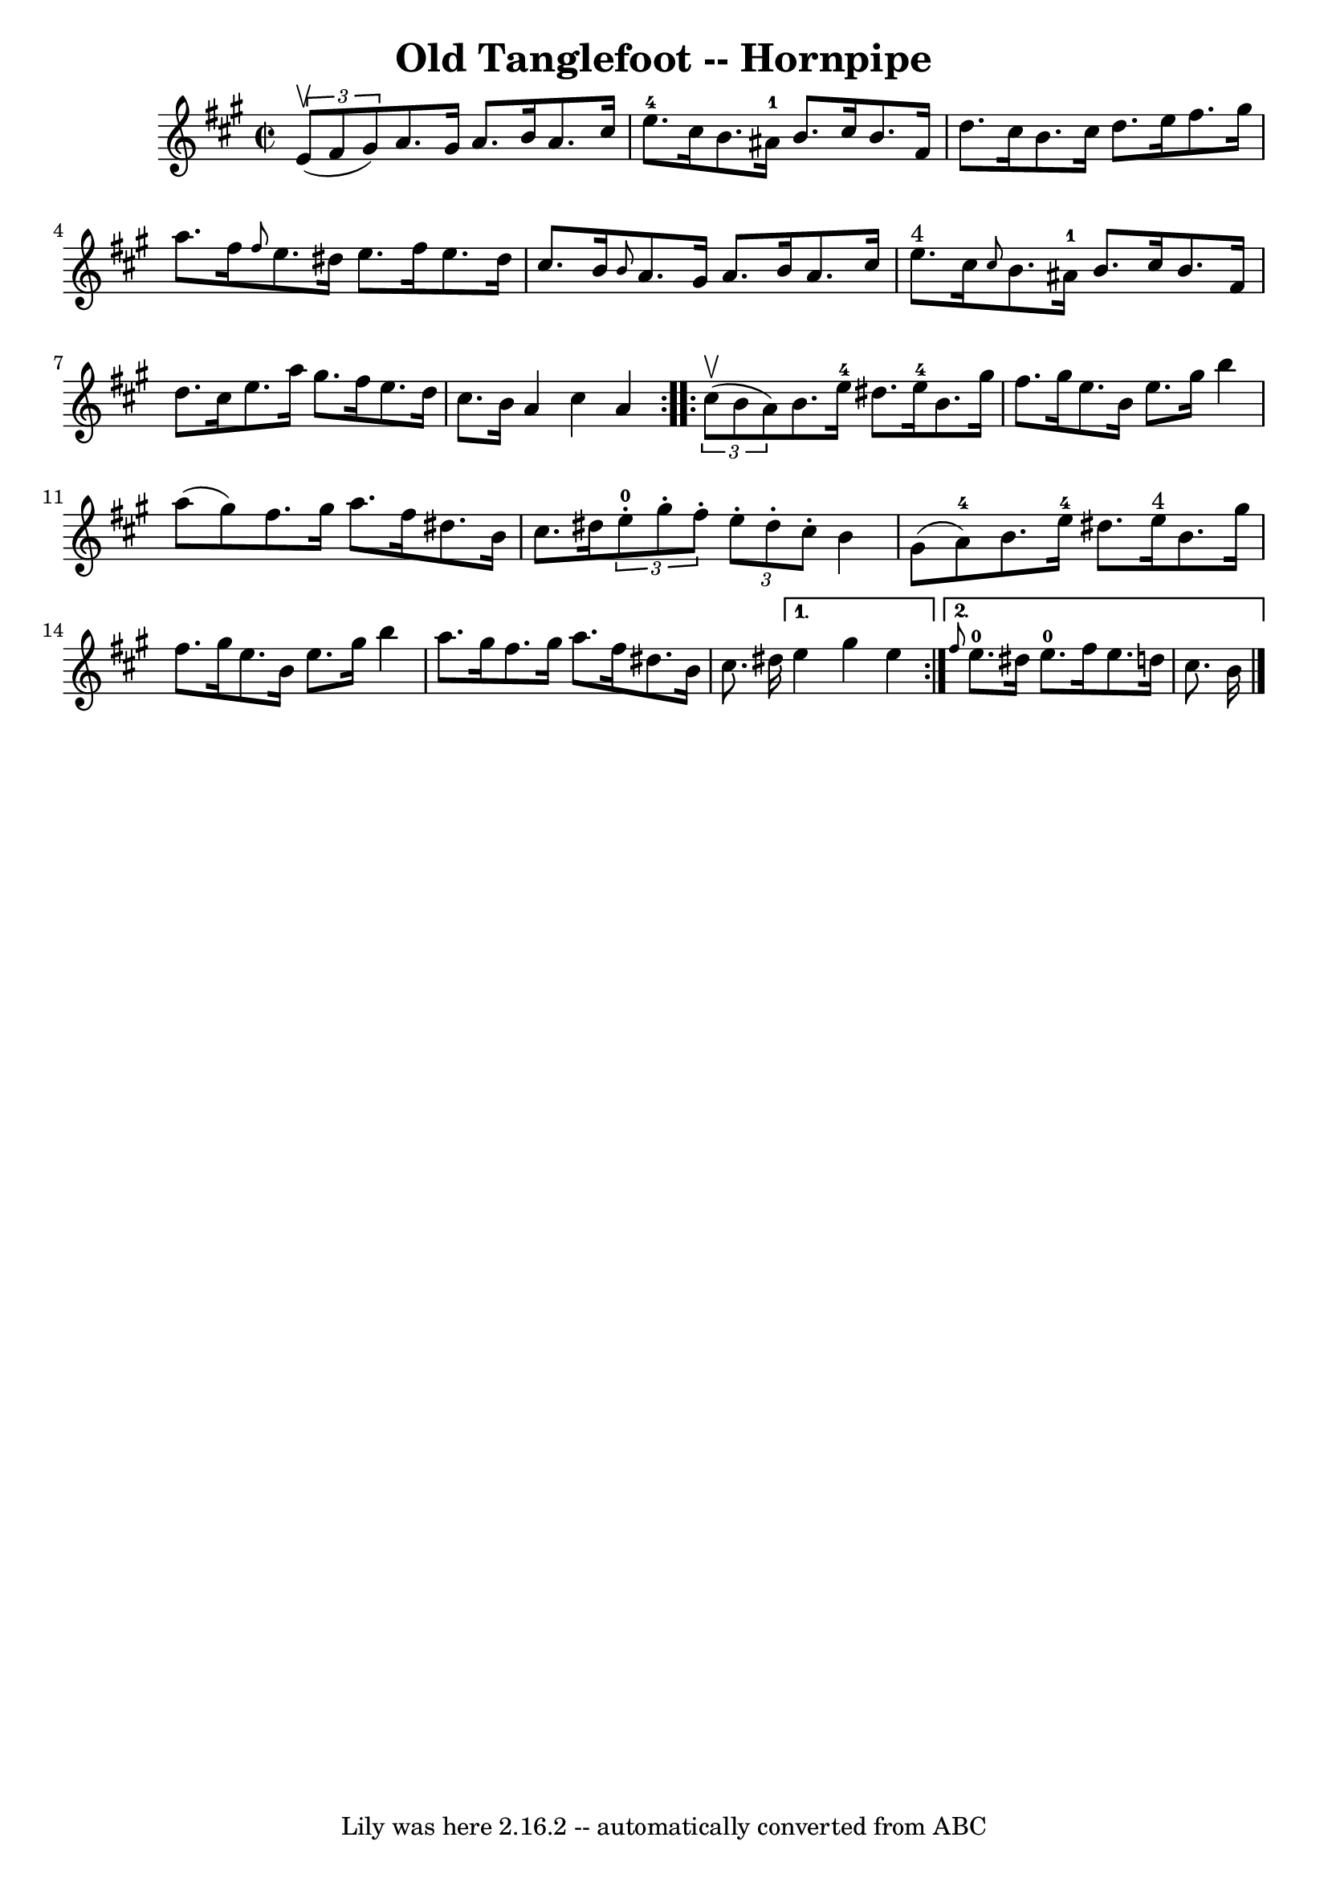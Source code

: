 \version "2.7.40"
\header {
	book = "Cole's 1000 Fiddle Tunes"
	crossRefNumber = "1"
	footnotes = ""
	tagline = "Lily was here 2.16.2 -- automatically converted from ABC"
	title = "Old Tanglefoot -- Hornpipe"
}
voicedefault =  {
\set Score.defaultBarType = "empty"

\repeat volta 2 {
\override Staff.TimeSignature #'style = #'C
 \time 2/2 \key a \major   \times 2/3 {   e'8 (^\upbow   fis'8    gis'8  -) } 
|
   a'8.    gis'16    a'8.    b'16    a'8.    cis''16    e''8.-4   
cis''16  |
   b'8.    ais'16-1   b'8.    cis''16    b'8.    fis'16    
d''8.    cis''16  |
     b'8.    cis''16    d''8.    e''16    fis''8.    
gis''16    a''8.    fis''16  |
 \grace {    fis''8  }   e''8.    dis''16  
  e''8.    fis''16    e''8.    dis''16    cis''8.    b'16  |
     
\grace {    b'8  }   a'8.    gis'16    a'8.    b'16    a'8.    cis''16    e''8. 
^"4"   cis''16  |
 \grace {    cis''8  }   b'8.    ais'16-1   b'8.    
cis''16    b'8.    fis'16    d''8.    cis''16  |
     e''8.    a''16    
gis''8.    fis''16    e''8.    d''16    cis''8.    b'16  |
   a'4    
cis''4    a'4  }     \repeat volta 2 {   \times 2/3 {   cis''8 (^\upbow   b'8   
 a'8  -) } |
   b'8.    e''16-4   dis''8.    e''16-4   b'8.    
gis''16    fis''8.    gis''16  |
   e''8.    b'16    e''8.    gis''16    
b''4    a''8 (   gis''8  -) |
     fis''8.    gis''16    a''8.    fis''16 
   dis''8.    b'16    cis''8.    dis''16  |
 \times 2/3 {     e''8-0-. 
  gis''8 -.   fis''8 -. }   \times 2/3 {   e''8 -.   dis''8 -.   cis''8 -. }   
b'4    gis'8 (   a'8-4 -) |
     b'8.    e''16-4   dis''8.    e''16 
^"4"   b'8.    gis''16    fis''8.    gis''16  |
   e''8.    b'16    e''8. 
   gis''16    b''4    a''8.    gis''16  |
     fis''8.    gis''16    
a''8.    fis''16    dis''8.    b'16    cis''8.    dis''16  } \alternative{{   
e''4    gis''4    e''4  } { \grace {    fis''8  }     e''8.-0   dis''16    
e''8.-0   fis''16    e''8.    d''!16    cis''8.    b'16  \bar "|."   }}
}

\score{
    <<

	\context Staff="default"
	{
	    \voicedefault 
	}

    >>
	\layout {
	}
	\midi {}
}
